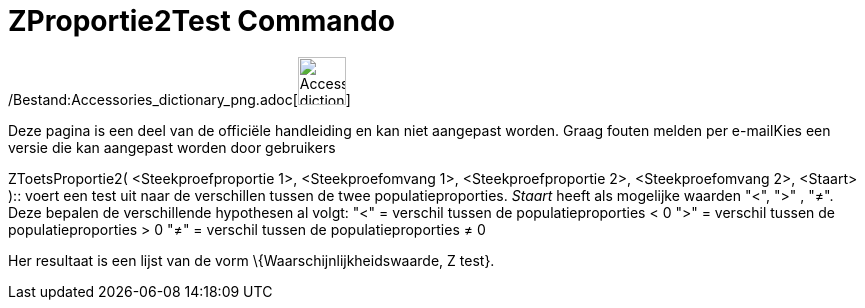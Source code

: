 = ZProportie2Test Commando
:page-en: commands/ZProportion2Test_Command
ifdef::env-github[:imagesdir: /nl/modules/ROOT/assets/images]

/Bestand:Accessories_dictionary_png.adoc[image:48px-Accessories_dictionary.png[Accessories
dictionary.png,width=48,height=48]]

Deze pagina is een deel van de officiële handleiding en kan niet aangepast worden. Graag fouten melden per
e-mail[.mw-selflink .selflink]##Kies een versie die kan aangepast worden door gebruikers##

ZToetsProportie2( <Steekproefproportie 1>, <Steekproefomvang 1>, <Steekproefproportie 2>, <Steekproefomvang 2>, <Staart>
)::
  voert een test uit naar de verschillen tussen de twee populatieproporties. _Staart_ heeft als mogelijke waarden "<",
  ">" , "≠". Deze bepalen de verschillende hypothesen al volgt:
  "<" = verschil tussen de populatieproporties < 0
  ">" = verschil tussen de populatieproporties > 0
  "≠" = verschil tussen de populatieproporties ≠ 0

Her resultaat is een lijst van de vorm \{Waarschijnlijkheidswaarde, Z test}.
